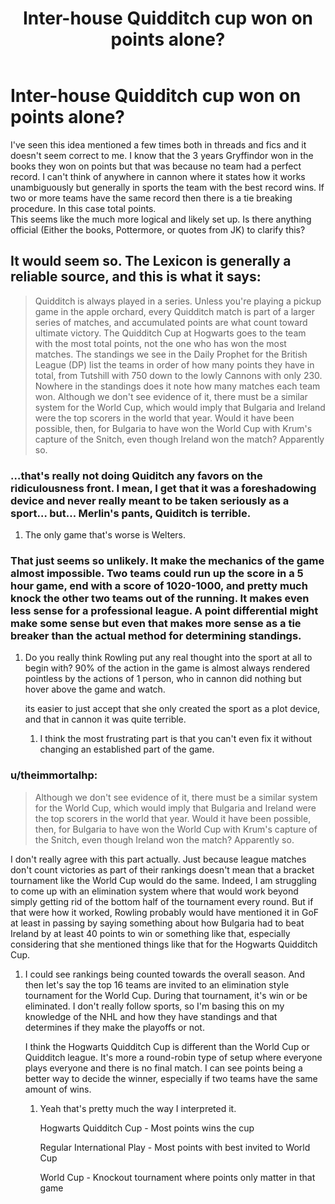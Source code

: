 #+TITLE: Inter-house Quidditch cup won on points alone?

* Inter-house Quidditch cup won on points alone?
:PROPERTIES:
:Author: Llian_Winter
:Score: 7
:DateUnix: 1453698215.0
:DateShort: 2016-Jan-25
:FlairText: Discussion
:END:
I've seen this idea mentioned a few times both in threads and fics and it doesn't seem correct to me. I know that the 3 years Gryffindor won in the books they won on points but that was because no team had a perfect record. I can't think of anywhere in cannon where it states how it works unambiguously but generally in sports the team with the best record wins. If two or more teams have the same record then there is a tie breaking procedure. In this case total points.\\
This seems like the much more logical and likely set up. Is there anything official (Either the books, Pottermore, or quotes from JK) to clarify this?


** It would seem so. The Lexicon is generally a reliable source, and this is what it says:

#+begin_quote
  Quidditch is always played in a series. Unless you're playing a pickup game in the apple orchard, every Quidditch match is part of a larger series of matches, and accumulated points are what count toward ultimate victory. The Quidditch Cup at Hogwarts goes to the team with the most total points, not the one who has won the most matches. The standings we see in the Daily Prophet for the British League (DP) list the teams in order of how many points they have in total, from Tutshill with 750 down to the lowly Cannons with only 230. Nowhere in the standings does it note how many matches each team won. Although we don't see evidence of it, there must be a similar system for the World Cup, which would imply that Bulgaria and Ireland were the top scorers in the world that year. Would it have been possible, then, for Bulgaria to have won the World Cup with Krum's capture of the Snitch, even though Ireland won the match? Apparently so.
#+end_quote
:PROPERTIES:
:Author: PsychoGeek
:Score: 3
:DateUnix: 1453733388.0
:DateShort: 2016-Jan-25
:END:

*** ...that's really not doing Quiditch any favors on the ridiculousness front. I mean, I get that it was a foreshadowing device and never really meant to be taken seriously as a sport... but... Merlin's pants, Quiditch is terrible.
:PROPERTIES:
:Author: Ruljinn
:Score: 9
:DateUnix: 1453740294.0
:DateShort: 2016-Jan-25
:END:

**** The only game that's worse is Welters.
:PROPERTIES:
:Author: __Pers
:Score: 2
:DateUnix: 1453777771.0
:DateShort: 2016-Jan-26
:END:


*** That just seems so unlikely. It make the mechanics of the game almost impossible. Two teams could run up the score in a 5 hour game, end with a score of 1020-1000, and pretty much knock the other two teams out of the running. It makes even less sense for a professional league. A point differential might make some sense but even that makes more sense as a tie breaker than the actual method for determining standings.
:PROPERTIES:
:Author: Llian_Winter
:Score: 8
:DateUnix: 1453748506.0
:DateShort: 2016-Jan-25
:END:

**** Do you really think Rowling put any real thought into the sport at all to begin with? 90% of the action in the game is almost always rendered pointless by the actions of 1 person, who in cannon did nothing but hover above the game and watch.

its easier to just accept that she only created the sport as a plot device, and that in cannon it was quite terrible.
:PROPERTIES:
:Author: Sikkly290
:Score: 5
:DateUnix: 1453767825.0
:DateShort: 2016-Jan-26
:END:

***** I think the most frustrating part is that you can't even fix it without changing an established part of the game.
:PROPERTIES:
:Author: Ruljinn
:Score: 1
:DateUnix: 1453820737.0
:DateShort: 2016-Jan-26
:END:


*** u/theimmortalhp:
#+begin_quote
  Although we don't see evidence of it, there must be a similar system for the World Cup, which would imply that Bulgaria and Ireland were the top scorers in the world that year. Would it have been possible, then, for Bulgaria to have won the World Cup with Krum's capture of the Snitch, even though Ireland won the match? Apparently so.
#+end_quote

I don't really agree with this part actually. Just because league matches don't count victories as part of their rankings doesn't mean that a bracket tournament like the World Cup would do the same. Indeed, I am struggling to come up with an elimination system where that would work beyond simply getting rid of the bottom half of the tournament every round. But if that were how it worked, Rowling probably would have mentioned it in GoF at least in passing by saying something about how Bulgaria had to beat Ireland by at least 40 points to win or something like that, especially considering that she mentioned things like that for the Hogwarts Quidditch Cup.
:PROPERTIES:
:Author: theimmortalhp
:Score: 3
:DateUnix: 1453740389.0
:DateShort: 2016-Jan-25
:END:

**** I could see rankings being counted towards the overall season. And then let's say the top 16 teams are invited to an elimination style tournament for the World Cup. During that tournament, it's win or be eliminated. I don't really follow sports, so I'm basing this on my knowledge of the NHL and how they have standings and that determines if they make the playoffs or not.

I think the Hogwarts Quidditch Cup is different than the World Cup or Quidditch league. It's more a round-robin type of setup where everyone plays everyone and there is no final match. I can see points being a better way to decide the winner, especially if two teams have the same amount of wins.
:PROPERTIES:
:Author: chatterchick
:Score: 2
:DateUnix: 1453743359.0
:DateShort: 2016-Jan-25
:END:

***** Yeah that's pretty much the way I interpreted it.

Hogwarts Quidditch Cup - Most points wins the cup

Regular International Play - Most points with best invited to World Cup

World Cup - Knockout tournament where points only matter in that game
:PROPERTIES:
:Author: theimmortalhp
:Score: 1
:DateUnix: 1453767841.0
:DateShort: 2016-Jan-26
:END:
